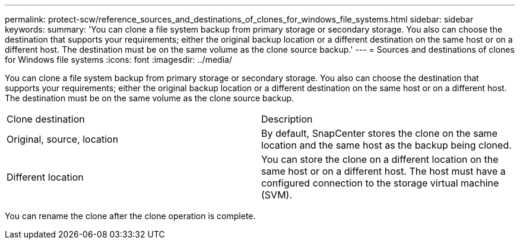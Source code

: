 ---
permalink: protect-scw/reference_sources_and_destinations_of_clones_for_windows_file_systems.html
sidebar: sidebar
keywords: 
summary: 'You can clone a file system backup from primary storage or secondary storage. You also can choose the destination that supports your requirements; either the original backup location or a different destination on the same host or on a different host. The destination must be on the same volume as the clone source backup.'
---
= Sources and destinations of clones for Windows file systems
:icons: font
:imagesdir: ../media/

[.lead]
You can clone a file system backup from primary storage or secondary storage. You also can choose the destination that supports your requirements; either the original backup location or a different destination on the same host or on a different host. The destination must be on the same volume as the clone source backup.

|===
| Clone destination| Description
a|
Original, source, location
a|
By default, SnapCenter stores the clone on the same location and the same host as the backup being cloned.
a|
Different location
a|
You can store the clone on a different location on the same host or on a different host. The host must have a configured connection to the storage virtual machine (SVM).
|===
You can rename the clone after the clone operation is complete.
